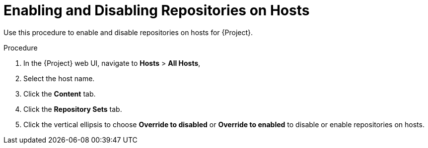 [id="Enabling_and_Disabling_Repositories_on_Hosts_{context}"]
= Enabling and Disabling Repositories on Hosts

Use this procedure to enable and disable repositories on hosts for {Project}.

.Procedure
. In the {Project} web UI, navigate to *Hosts* > *All Hosts*,
. Select the host name.
. Click the *Content* tab.
. Click the *Repository Sets* tab.
. Click the vertical ellipsis to choose *Override to disabled* or *Override to enabled* to disable or enable repositories on hosts.
